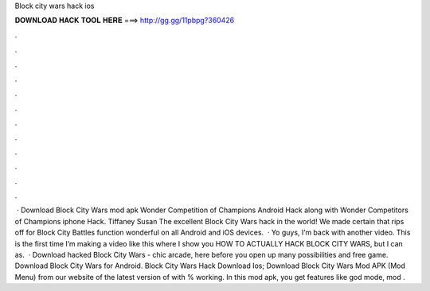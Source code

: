 Block city wars hack ios

𝐃𝐎𝐖𝐍𝐋𝐎𝐀𝐃 𝐇𝐀𝐂𝐊 𝐓𝐎𝐎𝐋 𝐇𝐄𝐑𝐄 ===> http://gg.gg/11pbpg?360426

.

.

.

.

.

.

.

.

.

.

.

.

 · Download Block City Wars mod apk Wonder Competition of Champions Android Hack along with Wonder Competitors of Champions iphone Hack. Tiffaney Susan The excellent Block City Wars hack in the world! We made certain that rips off for Block City Battles function wonderful on all Android and iOS devices.  · Yo guys, I’m back with another video. This is the first time I’m making a video like this where I show you HOW TO ACTUALLY HACK BLOCK CITY WARS, but I can as.  · Download hacked Block City Wars - chic arcade, here before you open up many possibilities and free game. Download Block City Wars for Android. Block City Wars Hack Download Ios; Download Block City Wars Mod APK (Mod Menu) from our website of the latest version of with % working. In this mod apk, you get features like god mode, mod .